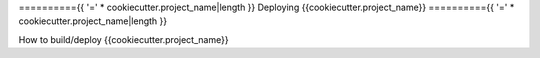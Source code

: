 .. AUTOGENERATED BY: ProsperCookiecutters/ProsperFlask
.. TEMPLATE VERSION: {{cookiecutter.template_version}}
.. AUTHOR: {{cookiecutter.author_name}}

=========={{ '=' * cookiecutter.project_name|length }}
Deploying {{cookiecutter.project_name}}
=========={{ '=' * cookiecutter.project_name|length }}

How to build/deploy {{cookiecutter.project_name}}